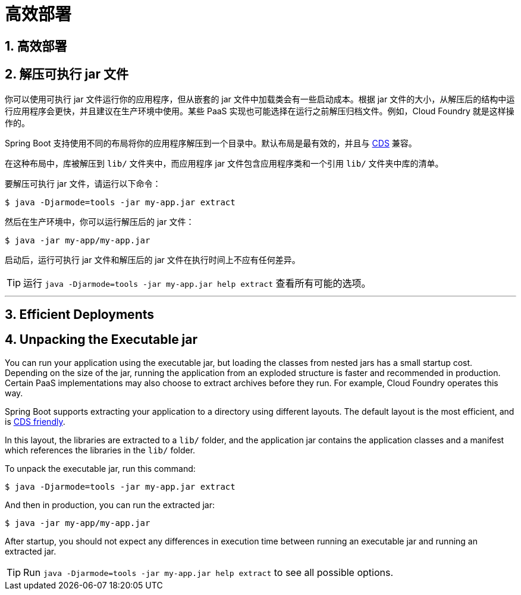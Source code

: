 = 高效部署
:encoding: utf-8
:numbered:

[[packaging.efficient]]
== 高效部署

[[packaging.efficient.unpacking]]
== 解压可执行 jar 文件

你可以使用可执行 jar 文件运行你的应用程序，但从嵌套的 jar 文件中加载类会有一些启动成本。根据 jar 文件的大小，从解压后的结构中运行应用程序会更快，并且建议在生产环境中使用。某些 PaaS 实现也可能选择在运行之前解压归档文件。例如，Cloud Foundry 就是这样操作的。

Spring Boot 支持使用不同的布局将你的应用程序解压到一个目录中。默认布局是最有效的，并且与 xref:reference:packaging/class-data-sharing.adoc[CDS] 兼容。

在这种布局中，库被解压到 `lib/` 文件夹中，而应用程序 jar 文件包含应用程序类和一个引用 `lib/` 文件夹中库的清单。

要解压可执行 jar 文件，请运行以下命令：

[source,shell]
----
$ java -Djarmode=tools -jar my-app.jar extract
----

然后在生产环境中，你可以运行解压后的 jar 文件：

[source,shell]
----
$ java -jar my-app/my-app.jar
----

启动后，运行可执行 jar 文件和解压后的 jar 文件在执行时间上不应有任何差异。

TIP: 运行 `java -Djarmode=tools -jar my-app.jar help extract` 查看所有可能的选项。

'''


[[packaging.efficient]]
== Efficient Deployments

[[packaging.efficient.unpacking]]
== Unpacking the Executable jar
You can run your application using the executable jar, but loading the classes from nested jars has a small startup cost.
Depending on the size of the jar, running the application from an exploded structure is faster and recommended in production.
Certain PaaS implementations may also choose to extract archives before they run.
For example, Cloud Foundry operates this way.

Spring Boot supports extracting your application to a directory using different layouts.
The default layout is the most efficient, and is xref:reference:packaging/class-data-sharing.adoc[CDS friendly].

In this layout, the libraries are extracted to a `lib/` folder, and the application jar
contains the application classes and a manifest which references the libraries in the `lib/` folder.

To unpack the executable jar, run this command:

[source,shell]
----
$ java -Djarmode=tools -jar my-app.jar extract
----

And then in production, you can run the extracted jar:

[source,shell]
----
$ java -jar my-app/my-app.jar
----

After startup, you should not expect any differences in execution time between running an executable jar and running an extracted jar.

TIP: Run `java -Djarmode=tools -jar my-app.jar help extract` to see all possible options.